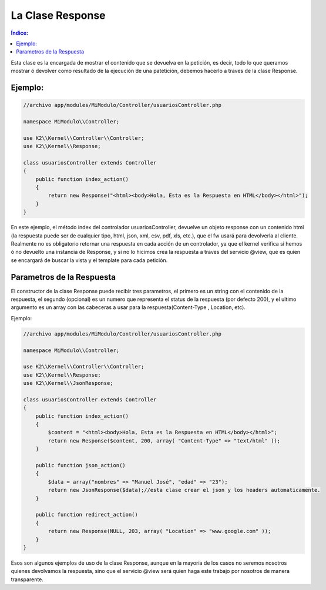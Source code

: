 La Clase Response
=================

.. contents:: Índice:

Esta clase es la encargada de mostrar el contenido que se devuelva en la petición, es decir, todo lo que queramos mostrar ó devolver como resultado de la ejecución de una patetición, debemos hacerlo a traves de la clase Response.

Ejemplo:
-------

.. code-block:: php

    //archivo app/modules/MiModulo/Controller/usuariosController.php

    namespace MiModulo\\Controller;

    use K2\\Kernel\\Controller\\Controller;
    use K2\\Kernel\\Response;

    class usuariosController extends Controller
    {
        public function index_action()
        {
            return new Response("<html><body>Hola, Esta es la Respuesta en HTML</body></html>");
        }
    }

En este ejemplo, el método index del controlador usuariosController, devuelve un objeto response con un contenido html (la respuesta puede ser de cualquier tipo, html, json, xml, csv, pdf, xls, etc.), que el fw usará para devolverla al cliente. Realmente no es obligatorio retornar una respuesta en cada acción de un controlador, ya que el kernel verifica si hemos ó no devuelto una instancia de Response, y si no lo hicimos crea la respuesta a traves del servicio @view, que es quien se encargará de buscar la vista y el template para cada petición.

Parametros de la Respuesta
--------------------------

El constructor de la clase Response puede recibir tres parametros, el primero es un string con el contenido de la respuesta, el segundo (opcional) es un numero que representa el status de la respuesta (por defecto 200), y el ultimo argumento es un array con las cabeceras a usar para la respuesta(Content-Type , Location, etc).

Ejemplo:

.. code-block:: php

    //archivo app/modules/MiModulo/Controller/usuariosController.php

    namespace MiModulo\\Controller;

    use K2\\Kernel\\Controller\\Controller;
    use K2\\Kernel\\Response;
    use K2\\Kernel\\JsonResponse;

    class usuariosController extends Controller
    {
        public function index_action()
        {
            $content = "<html><body>Hola, Esta es la Respuesta en HTML</body></html>";
            return new Response($content, 200, array( "Content-Type" => "text/html" ));
        }

        public function json_action()
        {
            $data = array("nombres" => "Manuel José", "edad" => "23");
            return new JsonResponse($data);//esta clase crear el json y los headers automaticamente.
        }

        public function redirect_action()
        {
            return new Response(NULL, 203, array( "Location" => "www.google.com" ));
        }
    }

Esos son algunos ejemplos de uso de la clase Response, aunque en la mayoria de los casos no seremos nosotros quienes devolvamos la respuesta, sino que el servicio @view será quien haga este trabajo por nosotros de manera transparente.